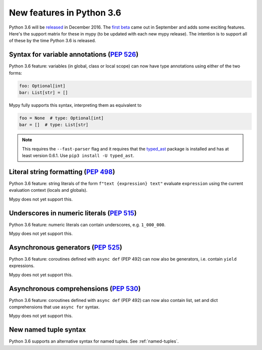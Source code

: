 .. _python-36:

New features in Python 3.6
==========================

Python 3.6 will be `released
<https://www.python.org/dev/peps/pep-0494>`_ in December 2016.  The
`first beta <https://www.python.org/downloads/release/python-360b1/>`_
came out in September and adds some exciting features.  Here's the
support matrix for these in mypy (to be updated with each new mypy
release).  The intention is to support all of these by the time Python
3.6 is released.

Syntax for variable annotations (`PEP 526 <https://www.python.org/dev/peps/pep-0526>`_)
---------------------------------------------------------------------------------------

Python 3.6 feature: variables (in global, class or local scope) can
now have type annotations using either of the two forms:

.. code-block:: python

   foo: Optional[int]
   bar: List[str] = []

Mypy fully supports this syntax, interpreting them as equivalent to

.. code-block:: python

   foo = None  # type: Optional[int]
   bar = []  # type: List[str]

.. note::

   This requires the ``--fast-parser`` flag and it requires that the
   `typed_ast <https://pypi.python.org/pypi/typed-ast>`_ package is
   installed and has at least version 0.6.1.  Use ``pip3 install -U typed_ast``.


Literal string formatting (`PEP 498 <https://www.python.org/dev/peps/pep-0498>`_)
---------------------------------------------------------------------------------

Python 3.6 feature: string literals of the form
``f"text {expression} text"`` evaluate ``expression`` using the
current evaluation context (locals and globals).

Mypy does not yet support this.

Underscores in numeric literals (`PEP 515 <https://www.python.org/dev/peps/pep-0515>`_)
---------------------------------------------------------------------------------------

Python 3.6 feature: numeric literals can contain underscores,
e.g. ``1_000_000``.

Mypy does not yet support this.

Asynchronous generators (`PEP 525 <https://www.python.org/dev/peps/pep-0525>`_)
-------------------------------------------------------------------------------

Python 3.6 feature: coroutines defined with ``async def`` (PEP 492)
can now also be generators, i.e. contain ``yield`` expressions.

Mypy does not yet support this.

Asynchronous comprehensions (`PEP 530 <https://www.python.org/dev/peps/pep-0530>`_)
-----------------------------------------------------------------------------------

Python 3.6 feature: coroutines defined with ``async def`` (PEP 492)
can now also contain list, set and dict comprehensions that use
``async for`` syntax.

Mypy does not yet support this.

New named tuple syntax
----------------------

Python 3.6 supports an alternative syntax for named tuples. See :ref:`named-tuples`.
